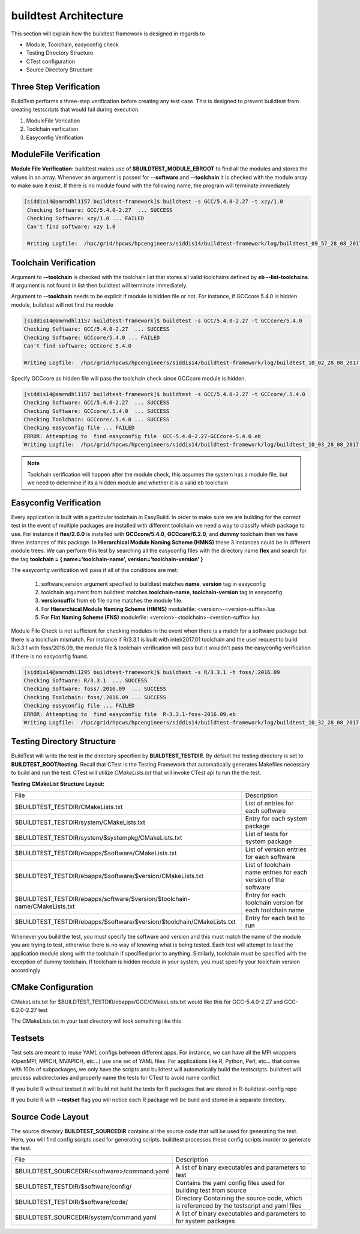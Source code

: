 .. _Architecture:

buildtest Architecture
=======================

This section will explain how the buildtest framework is designed in regards
to

* Module, Toolchain, easyconfig check
* Testing Directory Structure
* CTest configuration
* Source Directory Structure

Three Step Verification
------------------------

BuildTest performs a three-step verification before creating any test case. This 
is designed to prevent buildtest from creating testscripts that would fail 
during execution.

1. ModuleFile Verication
2. Toolchain verfication
3. Easyconfig Verification

ModuleFile Verification
-----------------------

**Module File Verification:** buildtest makes use of **$BUILDTEST_MODULE_EBROOT** 
to find all the modules and stores the values in an array. Whenever an argument 
is passed for **--software** and **--toolchain** it is checked with the module 
array to make sure it exist. If there is no module found with the following 
name, the program will terminate immediately 

.. code-block:: bash

       [siddis14@amrndhl1157 buildtest-framework]$ buildtest -s GCC/5.4.0-2.27 -t xzy/1.0
        Checking Software: GCC/5.4.0-2.27  ... SUCCESS
        Checking Software: xzy/1.0 ... FAILED
        Can't find software: xzy 1.0

        Writing Logfile:  /hpc/grid/hpcws/hpcengineers/siddis14/buildtest-framework/log/buildtest_09_57_28_08_2017.log


Toolchain Verification
----------------------

Argument to **--toolchain** is checked with the toolchain list that stores
all valid toolchains defined by **eb --list-toolchains**. If argument is not
found in list then buildtest will terminate immediately.

Argument to **--toolchain** needs to be explicit if module is hidden file or not.
For instance, if GCCcore 5.4.0 is hidden module, buildtest will not find the module


.. code-block:: bash

        [siddis14@amrndhl1157 buildtest-framework]$ buildtest -s GCC/5.4.0-2.27 -t GCCcore/5.4.0
        Checking Software: GCC/5.4.0-2.27  ... SUCCESS
        Checking Software: GCCcore/5.4.0 ... FAILED
        Can't find software: GCCcore 5.4.0

        Writing Logfile:  /hpc/grid/hpcws/hpcengineers/siddis14/buildtest-framework/log/buildtest_10_02_28_08_2017.log


Specify GCCcore as hidden file will pass the toolchain check since GCCcore module is hidden.


.. code-block:: bash

        [siddis14@amrndhl1157 buildtest-framework]$ buildtest -s GCC/5.4.0-2.27 -t GCCcore/.5.4.0
        Checking Software: GCC/5.4.0-2.27  ... SUCCESS
        Checking Software: GCCcore/.5.4.0  ... SUCCESS
        Checking Toolchain: GCCcore/.5.4.0 ... SUCCESS
        Checking easyconfig file ... FAILED
        ERROR: Attempting to  find easyconfig file  GCC-5.4.0-2.27-GCCcore-5.4.0.eb
        Writing Logfile:  /hpc/grid/hpcws/hpcengineers/siddis14/buildtest-framework/log/buildtest_10_03_28_08_2017.log


.. Note:: 

        Toolchain verification will happen after the module check, this assumes the system has a 
        module file, but we need to determine if its a hidden module and whether it is a valid eb toolchain

Easyconfig Verification
-----------------------

Every application is built with a particular toolchain in EasyBuild. 
In order to make sure we are building for the correct test in the event
of multiple packages are installed with different toolchain we need a 
way to classify which package to use. For instance if **flex/2.6.0** is 
installed with **GCCcore/5.4.0**, **GCCcore/6.2.0**, and **dummy** toolchain 
then we have three instances of this package. In 
**Hierarchical Module Naming Scheme (HMNS)**  these 3 instances could be in 
different module trees. We can perform this test by searching all the easyconfig 
files with the directory name **flex** and search for the tag 
**toolchain = { name='toolchain-name', version='toolchain-version' }**


The easyconfig verification will pass if all of the conditions are met:

   1. software,version argument specified to buildtest matches 
      **name**, **version** tag in easyconfig

   2. toolchain argument from buildtest matches 
      **toolchain-name**, **toolchain-version** tag in easyconfig

   3. **versionsuffix** from eb file name matches the module file. 

   4. For **Hierarchical Module Naming Scheme (HMNS)** 
      modulefile: <version>-<version-suffix>.lua 

   5. For **Flat Naming Scheme (FNS)** 
      modulefile: <version>-<toolchain>-<version-suffix>.lua

Module File Check is not sufficient for checking modules in the event when there
is a match for a software package but there is a toolchain mismatch. For instance 
if R/3.3.1 is built with intel/2017.01 toolchain and the user request to build 
R/3.3.1 with foss/2016.09, the module file & toolchain verification will pass 
but it wouldn't pass the easyconfig verification if there is no easyconfig found.


.. code-block:: bash

        [siddis14@amrndhl1295 buildtest-framework]$ buildtest -s R/3.3.1 -t foss/.2016.09
        Checking Software: R/3.3.1  ... SUCCESS
        Checking Software: foss/.2016.09  ... SUCCESS
        Checking Toolchain: foss/.2016.09 ... SUCCESS
        Checking easyconfig file ... FAILED
        ERROR: Attempting to  find easyconfig file  R-3.3.1-foss-2016.09.eb
        Writing Logfile:  /hpc/grid/hpcws/hpcengineers/siddis14/buildtest-framework/log/buildtest_10_32_28_08_2017.log


Testing Directory Structure
-------------------------------

BuildTest will write the test in the directory specified by **BUILDTEST_TESTDIR**. 
By default the testing directory is set to **BUILDTEST_ROOT/testing**. Recall that 
CTest is the Testing Framework that automatically generates Makefiles necessary 
to build and run the test. CTest will utilize *CMakeLists.txt* that will invoke 
CTest api to run the the test.  

**Testing CMakeList Structure Layout:** 


+------------------------------------------------------------------------------+-------------------------------------------------------------------------+
| File                                                                         |       Description                                                       |
+------------------------------------------------------------------------------+-------------------------------------------------------------------------+
| $BUILDTEST_TESTDIR/CMakeLists.txt                                            |       List of entries for each software                                 |
+------------------------------------------------------------------------------+-------------------------------------------------------------------------+
| $BUILDTEST_TESTDIR/system/CMakeLists.txt                                     |       Entry for each system package                                     |
+------------------------------------------------------------------------------+-------------------------------------------------------------------------+
| $BUILDTEST_TESTDIR/system/$systempkg/CMakeLists.txt                          |       List of tests for system package                                  |
+------------------------------------------------------------------------------+-------------------------------------------------------------------------+
| $BUILDTEST_TESTDIR/ebapps/$software/CMakeLists.txt                           |       List of version entries for each software                         | 
+------------------------------------------------------------------------------+-------------------------------------------------------------------------+
| $BUILDTEST_TESTDIR/ebapps/$software/$version/CMakeLists.txt                  |       List of toolchain name entries for each version of the software   |
+------------------------------------------------------------------------------+-------------------------------------------------------------------------+
| $BUILDTEST_TESTDIR/ebapps/software/$version/$toolchain-name/CMakeLists.txt   |      Entry for each toolchain version for each toolchain name           |
+------------------------------------------------------------------------------+-------------------------------------------------------------------------+
| $BUILDTEST_TESTDIR/ebapps/$software/$version/$toolchain/CMakeLists.txt       |       Entry for each test to run                                        |
+------------------------------------------------------------------------------+-------------------------------------------------------------------------+


Whenever you build the test, you must specify the software and version 
and this must match the name of the module you are trying to test, otherwise 
there is no way of knowing what is being tested.  Each test will attempt to 
load the application module along with the toolchain if specified prior to 
anything. Similarly, toolchain must be specified with the exception of dummy 
toolchain. If toolchain is hidden module in your system, you must specify 
your toolchain version accordingly

CMake Configuration
-------------------

CMakeLists.txt for $BUILDTEST_TESTDIR/ebapps/GCC/CMakeLists.txt would like
this for GCC-5.4.0-2.27 and GCC-6.2.0-2.27 test

.. program-output:: cat scripts/Architecture/GCC/CMakeLists.txt

The CMakeLists.txt in your test directory will look something like this

.. program-output:: cat scripts/Architecture/GCC/test/CMakeLists.txt


Testsets
---------

Test sets are meant to reuse YAML configs between different apps. For instance,
we can have all the MPI wrappers (OpenMPI, MPICH, MVAPICH, etc...) use
one set of YAML files. For applications like R, Python, Perl, etc... that comes 
with 100s of subpackages, we only have the scripts and buildtest will automatically
build the testscripts. buildtest will process subdirectories and properly name the 
tests for CTest to avoid name conflict



If you build R without testset it will build not build the tests for R packages 
that are stored in R-buildtest-config repo

.. program-output:: cat scripts/Architecture/R-3.3.1_without_testset.txt


If you build R with  **--testset** flag you will notice each R package will be 
build and stored in a separate directory.

.. program-output:: cat scripts/Architecture/R-3.3.1_with_testset.txt



Source Code Layout
--------------------

The source directory **BUILDTEST_SOURCEDIR** contains all the source code that 
will be used for generating the test. Here, you will find config scripts used 
for generating scripts. buildtest processes these config scripts inorder to 
generate the test.


+----------------------------------------------------+--------------------------------------------------------------------------+
|                     File                           |                                Description                               |  
+----------------------------------------------------+--------------------------------------------------------------------------+
| $BUILDTEST_SOURCEDIR/<software>/command.yaml       |       A list of binary executables and parameters to test                |  
+----------------------------------------------------+--------------------------------------------------------------------------+
| $BUILDTEST_TESTDIR/$software/config/               |       Contains the yaml config files used for building test from source  |
+----------------------------------------------------+--------------------------------------------------------------------------+
| $BUILDTEST_TESTDIR/$software/code/                 |       Directory Containing the source code, which is referenced          |
|                                                    |       by the testscript and yaml files                                   |
+----------------------------------------------------+--------------------------------------------------------------------------+
| $BUILDTEST_SOURCEDIR/system/command.yaml           |       A list of binary executables and parameters to for system packages |
+----------------------------------------------------+--------------------------------------------------------------------------+
